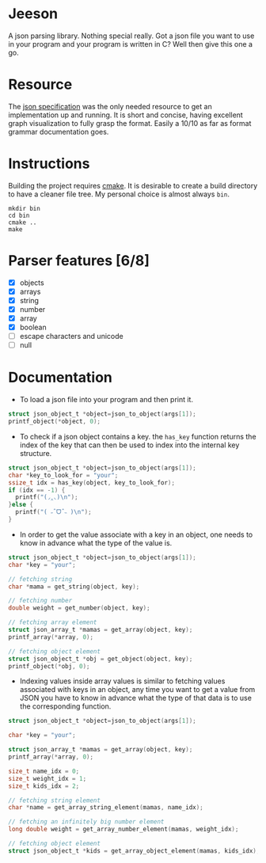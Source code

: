 * Jeeson
A json parsing library. Nothing special really. Got a json file you want to use in your program
and your program is written in C? Well then give this one a go.

* Resource
The [[https://www.json.org/][json specification]] was the only needed resource to get an implementation up and running.
It is short and concise, having excellent graph visualization to fully grasp the format.
Easily a 10/10 as far as format grammar documentation goes.

* Instructions
Building the project requires [[https://command-not-found.com/cmake][cmake]]. It is desirable to create a build directory to have a cleaner file tree.
My personal choice is almost always =bin=.
#+begin_src shell
  mkdir bin
  cd bin
  cmake ..
  make
#+end_src

* Parser features [6/8]
- [X] objects
- [X] arrays
- [X] string
- [X] number
- [X] array
- [X] boolean
- [ ] escape characters and unicode
- [ ] null

* Documentation
- To load a json file into your program and then print it.
#+begin_src c
  struct json_object_t *object=json_to_object(args[1]);
  printf_object(*object, 0);
#+end_src

- To check if a json object contains a key. the =has_key= function returns the index of the key that can then be used to index into the internal key structure.
#+begin_src c
  struct json_object_t *object=json_to_object(args[1]);
  char *key_to_look_for = "your";
  ssize_t idx = has_key(object, key_to_look_for);
  if (idx == -1) {
    printf("(◞‸◟)\n");
  }else {
    printf("( ˶ˆᗜˆ˵ )\n");
  }
#+end_src

- In order to get the value associate with a key in an object, one needs to know in advance what the type of the value is.
#+begin_src c
  struct json_object_t *object=json_to_object(args[1]);
  char *key = "your";

  // fetching string
  char *mama = get_string(object, key);

  // fetching number
  double weight = get_number(object, key);

  // fetching array element
  struct json_array_t *mamas = get_array(object, key);
  printf_array(*array, 0);

  // fetching object element
  struct json_object_t *obj = get_object(object, key);
  printf_object(*obj, 0);
#+end_src

- Indexing values inside array values is similar to fetching values associated with keys in an object, any time you want to get a value from JSON you have to know in advance what the type of that data is to use the corresponding function.
#+begin_src c
  struct json_object_t *object=json_to_object(args[1]);

  char *key = "your";

  struct json_array_t *mamas = get_array(object, key);
  printf_array(*array, 0);

  size_t name_idx = 0;
  size_t weight_idx = 1;
  size_t kids_idx = 2;

  // fetching string element
  char *name = get_array_string_element(mamas, name_idx);

  // fetching an infinitely big number element
  long double weight = get_array_number_element(mamas, weight_idx);

  // fetching object element
  struct json_object_t *kids = get_array_object_element(mamas, kids_idx);
#+end_src
